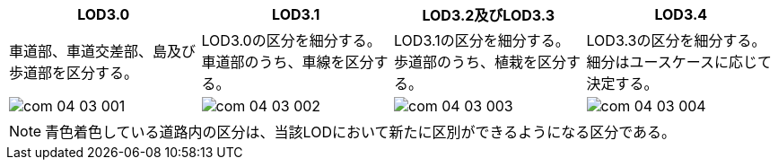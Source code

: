 [cols="1a,1a,1a,1a"]
|===
| LOD3.0 | LOD3.1 | LOD3.2及びLOD3.3 | LOD3.4

| 車道部、車道交差部、島及び歩道部を区分する。
| LOD3.0の区分を細分する。 +
車道部のうち、車線を区分する。
| LOD3.1の区分を細分する。 +
歩道部のうち、植栽を区分する。
| LOD3.3の区分を細分する。細分はユースケースに応じて決定する。

^.^|
image::../common/images/com_04_03_001.png[]
^.^|
image::../common/images/com_04_03_002.png[]
^.^|
image::../common/images/com_04_03_003.png[]
^.^|
image::../common/images/com_04_03_004.png[]

|===

NOTE: 青色着色している道路内の区分は、当該LODにおいて新たに区別ができるようになる区分である。

